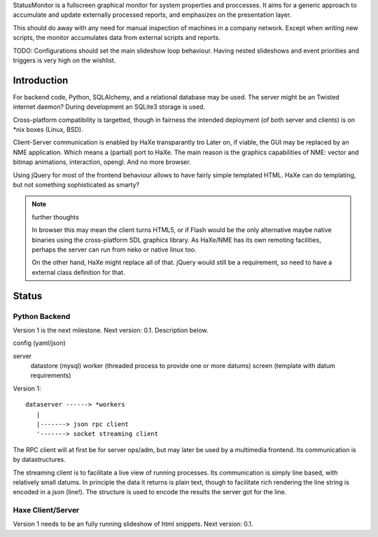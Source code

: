 StatusMonitor is a fullscreen graphical monitor for system properties and
proccesses. It aims for a generic approach to accumulate and update externally 
processed reports, and emphasizes on the presentation layer. 

This should do away with any need for manual inspection of machines in a company
network. Except when writing new scripts, the monitor accumulates data from
external scripts and reports. 

TODO: Configurations should set the main slideshow loop behaviour. Having
nested slideshows and event priorities and triggers is very high on the
wishlist.


Introduction
------------
For backend code, Python, SQLAlchemy, and a relational database
may be used. 
The server might be an Twisted internet daemon?
During development an SQLite3 storage is used. 

Cross-platform compatibility is targetted, though in fairness the intended
deployment (of both server and clients) is on \*nix boxes (Linux, BSD).

Client-Server communication is enabled by HaXe transparantly tro
Later on, if viable, the GUI may be replaced by an NME application. Which
means a (partial) port to HaXe. The main reason is the graphics capabilities
of NME: vector and bitmap animations, interaction, opengl. And no more browser.

Using jQuery for most of the frontend behaviour allows to have fairly simple 
templated HTML. HaXe can do templating, but not something sophisticated as smarty?

.. note:: further thoughts
   
   In browser this may mean the client turns HTML5, or if Flash would be the
   only alternative maybe native binaries using the cross-platform SDL 
   graphics library. As HaXe/NME has its own remoting facilities, perhaps the 
   server can run from neko or native linux too.

   On the other hand, HaXe might replace all of that. jQuery would still be a
   requirement, so need to have a external class definition for that.


Status
------

Python Backend
_______________
Version 1 is the next milestone. Next version: 0.1. Description
below.

config (yaml/json)

server 
  datastore (mysql)
  worker (threaded process to provide one or more datums)
  screen (template with datum requirements)

Version 1::

    dataserver ------> *workers
       |
       |-------> json rpc client
       '-------> socket streaming client

The RPC client will at first be for server ops/adm,
but may later be used by a multimedia frontend.
Its communication is by datastructures.

The streaming client is to facilitate a live view of running processes.
Its communication is simply line based, with relatively small datums.
In principle the data it returns is plain text, though to facilitate rich
rendering the line string is encoded in a json (line!). The structure
is used to encode the results the server got for the line. 

Haxe Client/Server
___________________
Version 1 needs to be an fully running slideshow of html snippets.
Next version: 0.1.


